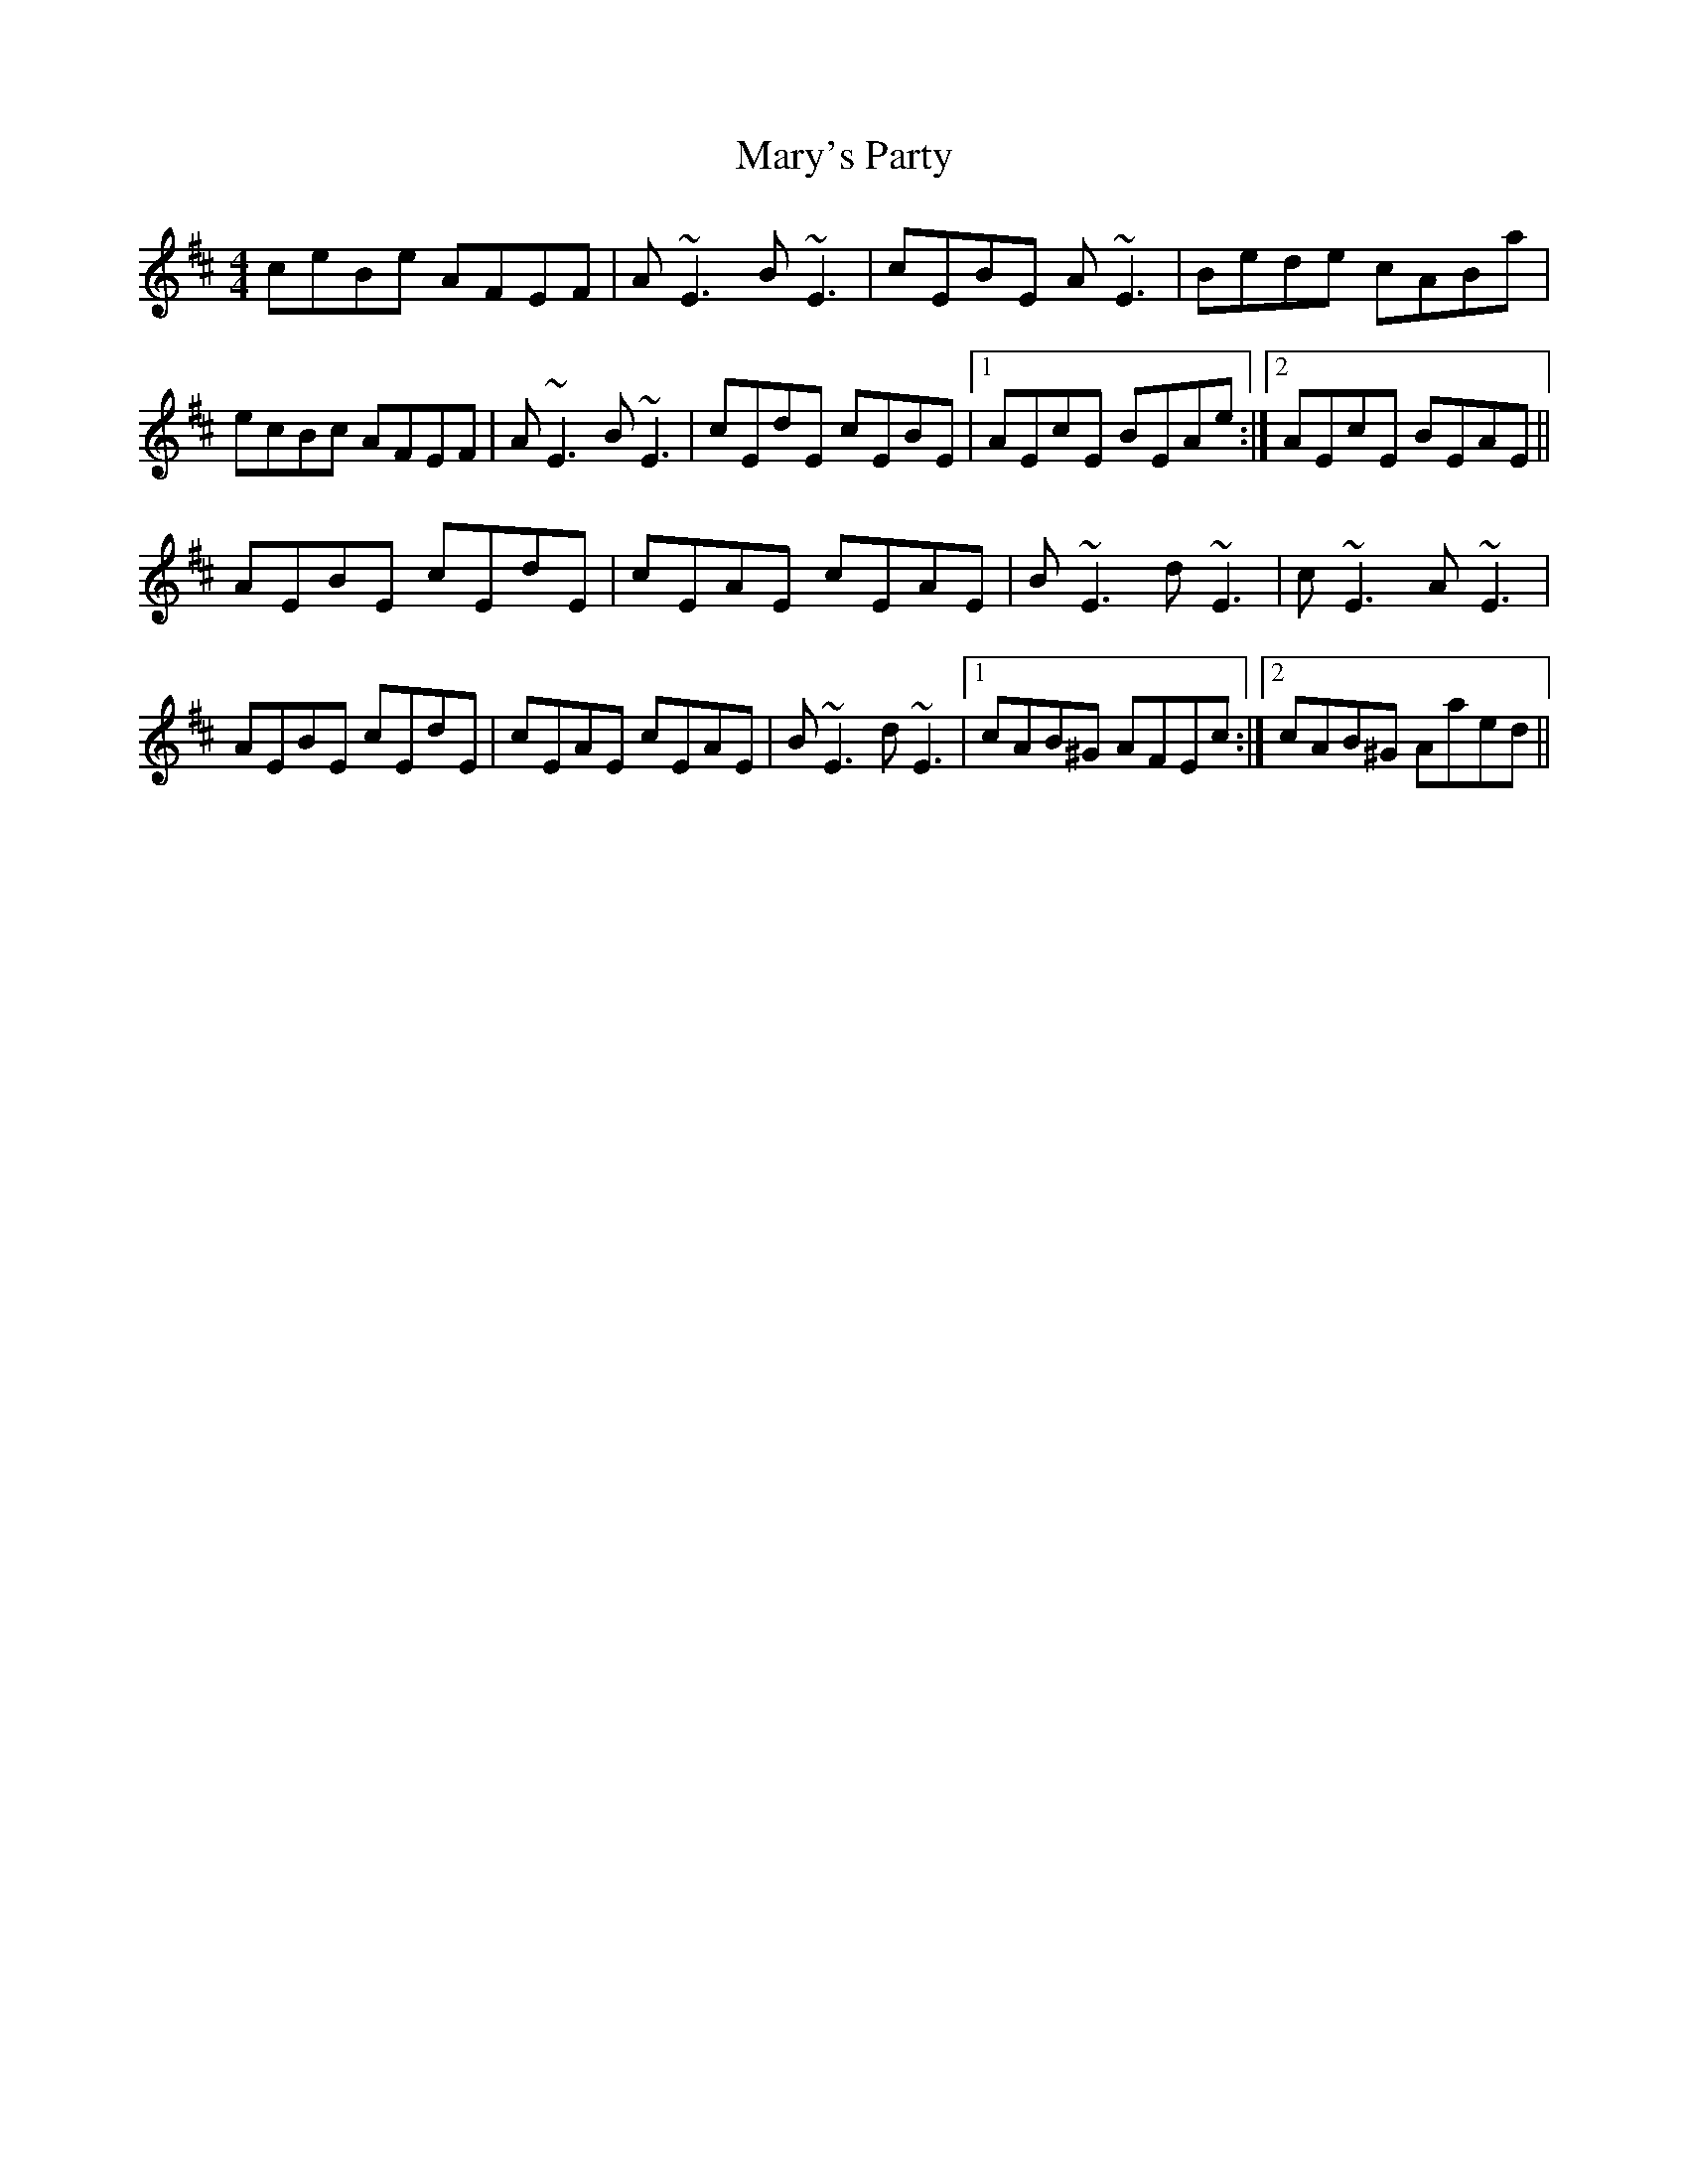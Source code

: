 X: 25769
T: Mary's Party
R: reel
M: 4/4
K: Dmajor
ceBe AFEF|A~E3 B~E3|cEBE A~E3|Bede cABa|
ecBc AFEF|A~E3 B~E3|cEdE cEBE|1 AEcE BEAe:|2 AEcE BEAE||
AEBE cEdE|cEAE cEAE|B~E3 d~E3|c~E3 A~E3|
AEBE cEdE|cEAE cEAE|B~E3 d~E3|1 cAB^G AFEc:|2 cAB^G Aaed||

